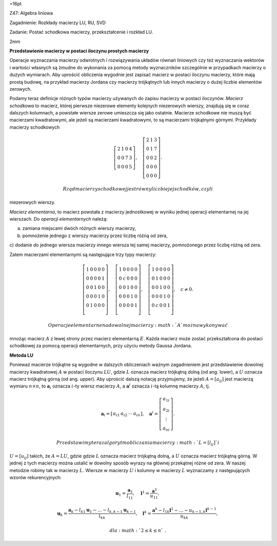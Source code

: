 =16pt

Z47: Algebra liniowa

Zagadnienie: Rozkłady macierzy LU, RU, SVD

Zadanie: Postać schodkowa macierzy, przekształcenie i rozkład LU.

2mm

**Przedstawienie macierzy w postaci iloczynu prostych macierzy**

Operacje wyznaczania macierzy odwrotnych i rozwiązywania układów równań
liniowych czy też wyznaczania wektorów i wartości własnych są żmudne do
wykonania za pomocą metody wyznaczników szczególnie w przypadkach
macierzy o dużych wymiarach. Aby uprościć obliczenia wygodnie jest
zapisać macierz w postaci iloczynu macierzy, które mają prostą budowę,
na przykład macierzy Jordana czy macierzy trójkątnych lub innych
macierzy o dużej liczbie elementów zerowych.

Podamy teraz definicje różnych typów macierzy używanych do zapisu
macierzy w postaci iloczynów. *Macierz schodkowa* to macierz, której
pierwsze niezerowe elementy kolejnych niezerowych wierszy, znajdują się
w coraz dalszych kolumnach, a powstałe wiersze zerowe umieszcza się jako
ostatnie. Macierze schodkowe nie muszą być macierzami kwadratowymi, ale
jeżeli są macierzami kwadratowymi, to są macierzami trójkątnymi górnymi.
Przykłady macierzy schodkowych

.. math::

   \left[
   \begin{array}{cccc}
   2&1&0 &4 \\
   0&0&7&3\\
   0&0&0&5
   \end{array}
   \right],
   \quad
   \left[
   \begin{array}{ccc}
   2&1&3\\
   0&1&7\\
   0&0&2\\
   0&0&0\\
   0&0&0
   \end{array}
   \right].

 Rząd macierzy schodkowej jest równy liczbie jej schodków, czyli
niezerowych wierszy.

*Macierz elementarna*, to macierz powstała z macierzy jednostkowej w
wyniku jednej operacji elementarnej na jej wierszach. Do *operacji
elementarnych* należą:

a) zamiana miejscami dwóch różnych wierszy macierzy,

b) pomnożenie jednego z wierszy macierzy przez liczbę różną od zera,

c) dodanie do jednego wiersza macierzy innego wiersza tej samej
macierzy, pomnożonego przez liczbę różną od zera.

Zatem macierzami elementarnymi są następujące trzy typy macierzy:

.. math::

   \left[
   \begin{array}{ccccc}
   1&0&0 &0&0 \\
   0&0&0 &0&1 \\
   0&0&1 &0&0 \\
   0&0&0 &1&0 \\
   0&1&0 &0&0 \\
   \end{array}
   \right],
   \quad
   \left[
   \begin{array}{ccccc}
   1&0&0 &0&0 \\
   0&c&0 &0&0 \\
   0&0&1 &0&0 \\
   0&0&0 &1&0 \\
   0&0&0 &0&1 \\
   \end{array}
   \right],
   \quad
   \left[
   \begin{array}{ccccc}
   1&0&0 &0&0 \\
   0&1&0 &0&0 \\
   0&0&1 &0&0 \\
   0&0&0 &1&0 \\
   0&c&0 &0&1 \\
   \end{array}
   \right], \quad c\ne 0.

 Operacje elementarne na dowolnej macierzy :math:`A` można wykonywać
mnożąc macierz :math:`A` z lewej strony przez macierz elementarną
:math:`E`\ . Każda macierz może zostać przekształcona do postaci
schodkowej za pomocą operacji elementarnych, przy użyciu metody Gaussa
Jordana.

**Metoda LU**

Ponieważ macierze trójkątne są wygodne w dalszych obliczeniach ważnym
zagadnieniem jest przedstawienie dowolnej macierzy kwadratowej :math:`A`
w postaci iloczynu :math:`LU`\ , gdzie :math:`L` oznacza macierz
trójkątną dolną (od ang. lower), a :math:`U` oznacza macierz trójkątną
górną (od ang. upper). Aby uprościć dalszą notację przyjmujemy, że
jeżeli :math:`A=[a_{ij}]` jest macierzą wymiaru :math:`n\times n`\ , to
:math:`\mathbf a_i` oznacza :math:`i`\ -ty wiersz macierzy :math:`A`\ ,
a :math:`\mathbf a^i` oznacza :math:`i`\ -tą kolumnę macierzy :math:`A`\ ,
tj.

.. math::

   \mathbf a_i=
   \left[
   \begin{array}{cccc}
   a_{i1}&a_{i2}&\cdots &a_{in}
   \end{array}
   \right],
   \quad
   \mathbf a^i=
   \left[
   \begin{array}{c}
   a_{1i}\\
   a_{2i}\\
   \vdots\\
   a_{ni}
   \end{array}
   \right].

 Przedstawimy teraz algorytm obliczania macierzy :math:`L=[l_{ij}]` i
:math:`U=[u_{ij}]` takich, że :math:`A=LU`\ , gdzie gdzie :math:`L`
oznacza macierz trójkątną dolną, a :math:`U` oznacza macierz trójkątną
górną. W jednej z tych macierzy można ustalić w dowolny sposób wyrazy na
głównej przekątnej różne od zera. W naszej metodzie robimy tak w
macierzy :math:`L`\ . Wiersze w macierzy :math:`U` i kolumny w macierzy
:math:`L` wyznaczamy z następujących wzorów rekurencyjnych:

.. math::

   \mathbf u_1=\frac{\mathbf a_1}{l_{11}}, \quad 
   \mathbf l^1=\frac{\mathbf a^1}{u_{11}},

.. math::

   \mathbf u_k=\frac{\mathbf a_k- l_{k1}\mathbf u_1-\dots -l_{k,k-1}\mathbf u_{k-1}}{l_{kk}}, \quad 
   \mathbf l^k=\frac{\mathbf a^k- l_{1k}\mathbf l^1-\dots -u_{k-1,k}\mathbf l^{k-1}}{u_{kk}},

 dla :math:`2\le k\le n`\ .

